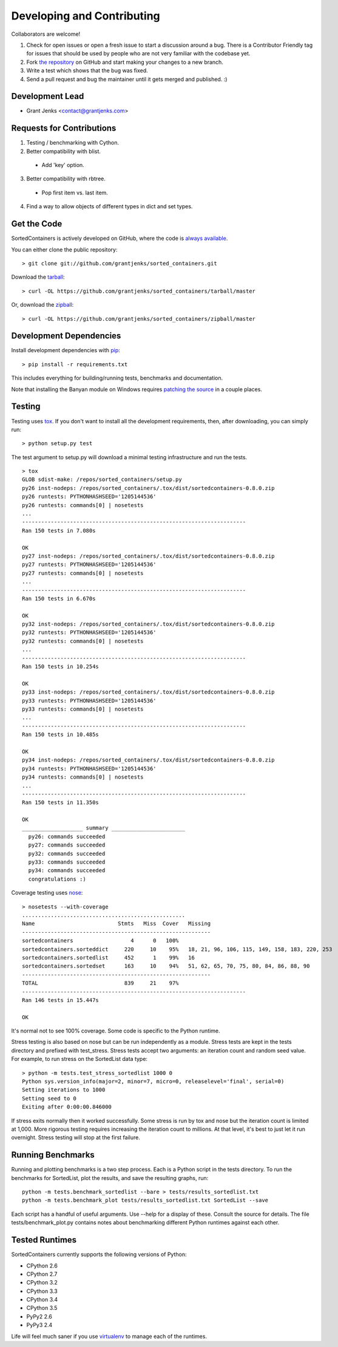 Developing and Contributing
===========================

Collaborators are welcome!

#. Check for open issues or open a fresh issue to start a discussion around a
   bug.  There is a Contributor Friendly tag for issues that should be used by
   people who are not very familiar with the codebase yet.
#. Fork `the repository <https://github.com/grantjenks/sorted_containers>`_ on
   GitHub and start making your changes to a new branch.
#. Write a test which shows that the bug was fixed.
#. Send a pull request and bug the maintainer until it gets merged and
   published. :)

Development Lead
----------------

* Grant Jenks <contact@grantjenks.com>

Requests for Contributions
--------------------------

1. Testing / benchmarking with Cython.

2. Better compatibility with blist.

  * Add 'key' option.

3. Better compatibility with rbtree.

  * Pop first item vs. last item.

4. Find a way to allow objects of different types in dict and set types.

Get the Code
------------

SortedContainers is actively developed on GitHub, where the code is
`always available <https://github.com/grantjenks/sorted_containers>`_.

You can either clone the public repository::

    > git clone git://github.com/grantjenks/sorted_containers.git

Download the `tarball <https://github.com/grantjenks/sorted_containers/tarball/master>`_::

    > curl -OL https://github.com/grantjenks/sorted_containers/tarball/master

Or, download the `zipball <https://github.com/grantjenks/sorted_containers/zipball/master>`_::

    > curl -OL https://github.com/grantjenks/sorted_containers/zipball/master

Development Dependencies
------------------------

Install development dependencies with `pip <http://www.pip-installer.org/>`_::

    > pip install -r requirements.txt

This includes everything for building/running tests, benchmarks and
documentation.

Note that installing the Banyan module on Windows requires `patching the source
<https://code.google.com/p/banyan/issues/detail?id=3>`_ in a couple places.

Testing
-------

Testing uses `tox <https://pypi.python.org/pypi/tox>`_. If you don't want to
install all the development requirements, then, after downloading, you can
simply run::

    > python setup.py test

The test argument to setup.py will download a minimal testing infrastructure and
run the tests.

::

    > tox
    GLOB sdist-make: /repos/sorted_containers/setup.py
    py26 inst-nodeps: /repos/sorted_containers/.tox/dist/sortedcontainers-0.8.0.zip
    py26 runtests: PYTHONHASHSEED='1205144536'
    py26 runtests: commands[0] | nosetests
    ...
    ----------------------------------------------------------------------
    Ran 150 tests in 7.080s
    
    OK
    py27 inst-nodeps: /repos/sorted_containers/.tox/dist/sortedcontainers-0.8.0.zip
    py27 runtests: PYTHONHASHSEED='1205144536'
    py27 runtests: commands[0] | nosetests
    ...
    ----------------------------------------------------------------------
    Ran 150 tests in 6.670s
    
    OK
    py32 inst-nodeps: /repos/sorted_containers/.tox/dist/sortedcontainers-0.8.0.zip
    py32 runtests: PYTHONHASHSEED='1205144536'
    py32 runtests: commands[0] | nosetests
    ...
    ----------------------------------------------------------------------
    Ran 150 tests in 10.254s
    
    OK
    py33 inst-nodeps: /repos/sorted_containers/.tox/dist/sortedcontainers-0.8.0.zip
    py33 runtests: PYTHONHASHSEED='1205144536'
    py33 runtests: commands[0] | nosetests
    ...
    ----------------------------------------------------------------------
    Ran 150 tests in 10.485s
    
    OK
    py34 inst-nodeps: /repos/sorted_containers/.tox/dist/sortedcontainers-0.8.0.zip
    py34 runtests: PYTHONHASHSEED='1205144536'
    py34 runtests: commands[0] | nosetests
    ...
    ----------------------------------------------------------------------
    Ran 150 tests in 11.350s
    
    OK
    ___________________ summary _______________________
      py26: commands succeeded
      py27: commands succeeded
      py32: commands succeeded
      py33: commands succeeded
      py34: commands succeeded
      congratulations :)

Coverage testing uses `nose <https://nose.readthedocs.org>`_:

::

    > nosetests --with-coverage
    ...................................................
    Name                          Stmts   Miss  Cover   Missing
    -----------------------------------------------------------
    sortedcontainers                  4      0   100%
    sortedcontainers.sorteddict     220     10    95%   18, 21, 96, 106, 115, 149, 158, 183, 220, 253
    sortedcontainers.sortedlist     452      1    99%   16
    sortedcontainers.sortedset      163     10    94%   51, 62, 65, 70, 75, 80, 84, 86, 88, 90
    -----------------------------------------------------------
    TOTAL                           839     21    97%
    ----------------------------------------------------------------------
    Ran 146 tests in 15.447s
    
    OK

It's normal not to see 100% coverage. Some code is specific to the Python runtime.

Stress testing is also based on nose but can be run independently as a
module. Stress tests are kept in the tests directory and prefixed with
test_stress. Stress tests accept two arguments: an iteration count and random
seed value. For example, to run stress on the SortedList data type:

::

    > python -m tests.test_stress_sortedlist 1000 0
    Python sys.version_info(major=2, minor=7, micro=0, releaselevel='final', serial=0)
    Setting iterations to 1000
    Setting seed to 0
    Exiting after 0:00:00.846000

If stress exits normally then it worked successfully. Some stress is run by tox
and nose but the iteration count is limited at 1,000. More rigorous testing
requires increasing the iteration count to millions. At that level, it's best to
just let it run overnight. Stress testing will stop at the first failure.

Running Benchmarks
------------------

Running and plotting benchmarks is a two step process. Each is a Python script
in the tests directory. To run the benchmarks for SortedList, plot the results,
and save the resulting graphs, run::

    python -m tests.benchmark_sortedlist --bare > tests/results_sortedlist.txt
    python -m tests.benchmark_plot tests/results_sortedlist.txt SortedList --save

Each script has a handful of useful arguments. Use --help for a display of
these. Consult the source for details. The file tests/benchmark_plot.py contains
notes about benchmarking different Python runtimes against each other.

Tested Runtimes
---------------

SortedContainers currently supports the following versions of Python:

* CPython 2.6
* CPython 2.7
* CPython 3.2
* CPython 3.3
* CPython 3.4
* CPython 3.5
* PyPy2 2.6
* PyPy3 2.4

Life will feel much saner if you use `virtualenv <http://www.virtualenv.org/>`_
to manage each of the runtimes.
